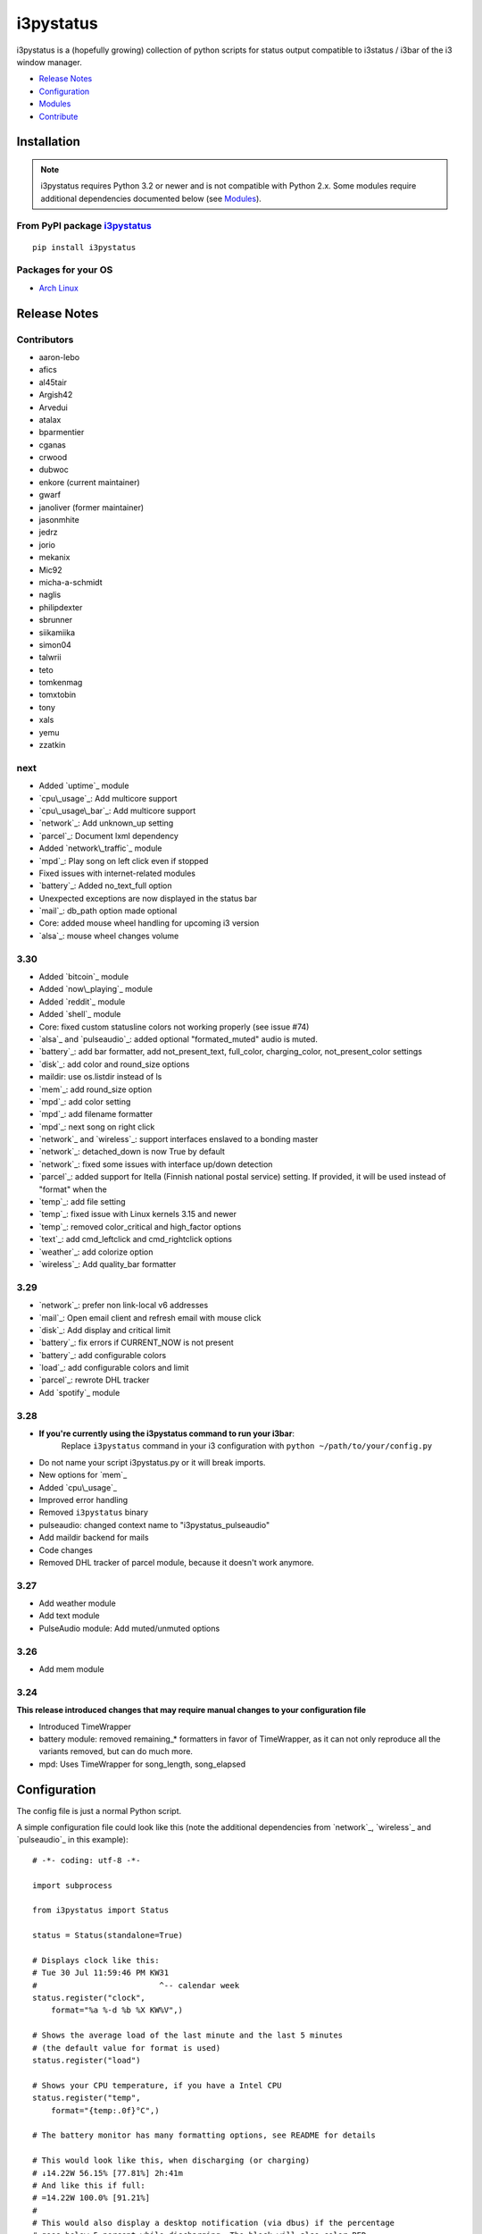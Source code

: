 ..  Always edit README.tpl.rst. Do not change the module reference manually.

i3pystatus
==========

.. image:: https://travis-ci.org/enkore/i3pystatus.svg?branch=master
    :target: https://travis-ci.org/enkore/i3pystatus

i3pystatus is a (hopefully growing) collection of python scripts for 
status output compatible to i3status / i3bar of the i3 window manager.

- `Release Notes`_
- `Configuration`_
- `Modules`_
- `Contribute`_

Installation
------------

.. admonition:: Note

    i3pystatus requires Python 3.2 or newer and is not compatible with
    Python 2.x. Some modules require additional dependencies
    documented below (see `Modules`_).

From PyPI package `i3pystatus <https://pypi.python.org/pypi/i3pystatus>`_
+++++++++++++++++++++++++++++++++++++++++++++++++++++++++++++++++++++++++

::

    pip install i3pystatus

Packages for your OS
++++++++++++++++++++

* `Arch Linux <https://aur.archlinux.org/packages/i3pystatus-git/>`_

Release Notes
-------------

Contributors
++++++++++++

* aaron-lebo
* afics
* al45tair
* Argish42
* Arvedui
* atalax
* bparmentier
* cganas
* crwood
* dubwoc
* enkore (current maintainer)
* gwarf
* janoliver (former maintainer)
* jasonmhite
* jedrz
* jorio
* mekanix
* Mic92
* micha-a-schmidt
* naglis
* philipdexter
* sbrunner
* siikamiika
* simon04
* talwrii
* teto
* tomkenmag
* tomxtobin
* tony
* xals
* yemu
* zzatkin

next
++++

* Added `uptime`_ module
* `cpu\_usage`_: Add multicore support
* `cpu\_usage\_bar`_: Add multicore support
* `network`_: Add unknown_up setting
* `parcel`_: Document lxml dependency
* Added `network\_traffic`_ module
* `mpd`_: Play song on left click even if stopped
* Fixed issues with internet-related modules
* `battery`_: Added no_text_full option
* Unexpected exceptions are now displayed in the status bar
* `mail`_: db_path option made optional
* Core: added mouse wheel handling for upcoming i3 version
* `alsa`_: mouse wheel changes volume

3.30
++++

* Added `bitcoin`_ module
* Added `now\_playing`_ module
* Added `reddit`_ module
* Added `shell`_ module
* Core: fixed custom statusline colors not working properly (see issue #74)
* `alsa`_ and `pulseaudio`_: added optional "formated_muted"
  audio is muted.
* `battery`_: add bar formatter, add not_present_text, full_color,
  charging_color, not_present_color settings
* `disk`_: add color and round_size options
* maildir: use os.listdir instead of ls
* `mem`_: add round_size option
* `mpd`_: add color setting
* `mpd`_: add filename formatter
* `mpd`_: next song on right click
* `network`_ and `wireless`_: support interfaces enslaved to a bonding master
* `network`_: detached_down is now True by default
* `network`_: fixed some issues with interface up/down detection
* `parcel`_: added support for Itella (Finnish national postal service)
  setting. If provided, it will be used instead of "format" when the
* `temp`_: add file setting
* `temp`_: fixed issue with Linux kernels 3.15 and newer
* `temp`_: removed color_critical and high_factor options
* `text`_: add cmd_leftclick and cmd_rightclick options
* `weather`_: add colorize option
* `wireless`_: Add quality_bar formatter

3.29
++++

* `network`_: prefer non link-local v6 addresses
* `mail`_: Open email client and refresh email with mouse click
* `disk`_: Add display and critical limit
* `battery`_: fix errors if CURRENT_NOW is not present
* `battery`_: add configurable colors
* `load`_: add configurable colors and limit
* `parcel`_: rewrote DHL tracker
* Add `spotify`_ module

3.28
++++

* **If you're currently using the i3pystatus command to run your i3bar**:
    Replace ``i3pystatus`` command in your i3 configuration with ``python ~/path/to/your/config.py``
* Do not name your script i3pystatus.py or it will break imports.
* New options for `mem`_
* Added `cpu\_usage`_
* Improved error handling
* Removed ``i3pystatus`` binary
* pulseaudio: changed context name to "i3pystatus_pulseaudio"
* Add maildir backend for mails
* Code changes
* Removed DHL tracker of parcel module, because it doesn't work anymore.

3.27
++++

* Add weather module
* Add text module
* PulseAudio module: Add muted/unmuted options

3.26
++++

* Add mem module

3.24
++++

**This release introduced changes that may require manual changes to your
configuration file**

* Introduced TimeWrapper
* battery module: removed remaining\_* formatters in favor of
  TimeWrapper, as it can not only reproduce all the variants removed,
  but can do much more.
* mpd: Uses TimeWrapper for song_length, song_elapsed

Configuration
-------------

The config file is just a normal Python script.

A simple configuration file could look like this (note the additional
dependencies from `network`_, `wireless`_ and `pulseaudio`_ in this
example):

::

    # -*- coding: utf-8 -*-

    import subprocess

    from i3pystatus import Status

    status = Status(standalone=True)

    # Displays clock like this:
    # Tue 30 Jul 11:59:46 PM KW31
    #                          ^-- calendar week
    status.register("clock",
        format="%a %-d %b %X KW%V",)

    # Shows the average load of the last minute and the last 5 minutes
    # (the default value for format is used)
    status.register("load")

    # Shows your CPU temperature, if you have a Intel CPU
    status.register("temp",
        format="{temp:.0f}°C",)

    # The battery monitor has many formatting options, see README for details

    # This would look like this, when discharging (or charging)
    # ↓14.22W 56.15% [77.81%] 2h:41m
    # And like this if full:
    # =14.22W 100.0% [91.21%]
    #
    # This would also display a desktop notification (via dbus) if the percentage
    # goes below 5 percent while discharging. The block will also color RED.
    status.register("battery",
        format="{status}/{consumption:.2f}W {percentage:.2f}% [{percentage_design:.2f}%] {remaining:%E%hh:%Mm}",
        alert=True,
        alert_percentage=5,
        status={
            "DIS": "↓",
            "CHR": "↑",
            "FULL": "=",
        },)

    # This would look like this:
    # Discharging 6h:51m
    status.register("battery",
        format="{status} {remaining:%E%hh:%Mm}",
        alert=True,
        alert_percentage=5,
        status={
            "DIS":  "Discharging",
            "CHR":  "Charging",
            "FULL": "Bat full",
        },)

    # Displays whether a DHCP client is running
    status.register("runwatch",
        name="DHCP",
        path="/var/run/dhclient*.pid",)

    # Shows the address and up/down state of eth0. If it is up the address is shown in
    # green (the default value of color_up) and the CIDR-address is shown
    # (i.e. 10.10.10.42/24).
    # If it's down just the interface name (eth0) will be displayed in red
    # (defaults of format_down and color_down)
    #
    # Note: the network module requires PyPI package netifaces
    status.register("network",
        interface="eth0",
        format_up="{v4cidr}",)

    # Has all the options of the normal network and adds some wireless specific things
    # like quality and network names.
    #
    # Note: requires both netifaces and basiciw
    status.register("wireless",
        interface="wlan0",
        format_up="{essid} {quality:03.0f}%",)

    # Shows disk usage of /
    # Format:
    # 42/128G [86G]
    status.register("disk",
        path="/",
        format="{used}/{total}G [{avail}G]",)

    # Shows pulseaudio default sink volume
    #
    # Note: requires libpulseaudio from PyPI
    status.register("pulseaudio",
        format="♪{volume}",)

    # Shows mpd status
    # Format:
    # Cloud connected▶Reroute to Remain
    status.register("mpd",
        format="{title}{status}{album}",
        status={
            "pause": "▷",
            "play": "▶",
            "stop": "◾",
        },)

    status.run()

Also change your i3wm config to the following:

::

    # i3bar
    bar {
        status_command    python ~/.path/to/your/config/file.py
        position          top
        workspace_buttons yes
    }

Formatting
++++++++++

All modules let you specifiy the exact output formatting using a
`format string <http://docs.python.org/3/library/string.html#formatstrings>`_, which
gives you a great deal of flexibility.

If a module gives you a float, it probably has a ton of
uninteresting decimal places. Use ``{somefloat:.0f}`` to get the integer
value, ``{somefloat:0.2f}`` gives you two decimal places after the
decimal dot

formatp
~~~~~~~

Some modules use an extended format string syntax (the mpd module, for example).
Given the format string below the output adapts itself to the available data.

::

    [{artist}/{album}/]{title}{status}

Only if both the artist and album is known they're displayed. If only one or none
of them is known the entire group between the brackets is excluded.

"is known" is here defined as "value evaluating to True in Python", i.e. an empty
string or 0 (or 0.0) counts as "not known".

Inside a group always all format specifiers must evaluate to true (logical and).

You can nest groups. The inner group will only become part of the output if both
the outer group and the inner group are eligible for output.

TimeWrapper
~~~~~~~~~~~

Some modules that output times use TimeWrapper to format these. TimeWrapper is
a mere extension of the standard formatting method.

The time format that should be used is specified using the format specifier, i.e.
with some_time being 3951 seconds a format string like ``{some_time:%h:%m:%s}``
would produce ``1:5:51``.

* ``%h``, ``%m`` and ``%s`` are the hours, minutes and seconds without
  leading zeros (i.e. 0 to 59 for minutes and seconds)
* ``%H``, ``%M`` and ``%S`` are padded with a leading zero to two digits,
  i.e. 00 to 59
* ``%l`` and ``%L`` produce hours non-padded and padded but only if hours
  is not zero.  If the hours are zero it produces an empty string.
* ``%%`` produces a literal %
* ``%E`` (only valid on beginning of the string) if the time is null,
  don't format anything but rather produce an empty string. If the
  time is non-null it is removed from the string.
* When the module in question also uses formatp, 0 seconds counts as
  "not known".
* The formatted time is stripped, i.e. spaces on both ends of the
  result are removed.

Modules
-------

:System: `clock`_ - `disk`_ - `load`_ - `mem`_  - `cpu\_usage`_
:Audio: `alsa`_ - `pulseaudio`_
:Hardware: `battery`_ - `backlight`_ - `temp`_
:Network: `network`_ - `wireless`_
:Music: `now\_playing`_ - `mpd`_
:Websites & stuff: `weather`_ - `bitcoin`_ - `reddit`_ - `parcel`_
:Other: `mail`_ - `pyload`_ -  `text`_ 
:Advanced: `file`_ - `regex`_ - `runwatch`_ - `shell`_

!!module_doc!!

Contribute
----------

To contribute a module, make sure it uses one of the Module classes. Most modules
use IntervalModule, which just calls a function repeatedly in a specified interval.

The output attribute should be set to a dictionary which represents your modules output,
the protocol is documented `here <http://i3wm.org/docs/i3bar-protocol.html>`_.

To update this readme run ``python -m i3pystatus.mkdocs`` in the
repository root and you're done :)

Developer documentation is available in the source code and `here
<http://i3pystatus.readthedocs.org/en/latest/>`_.

**Patches and pull requests are very welcome :-)**

Table of contents
-----------------

.. contents:: Overview of this rather long README

